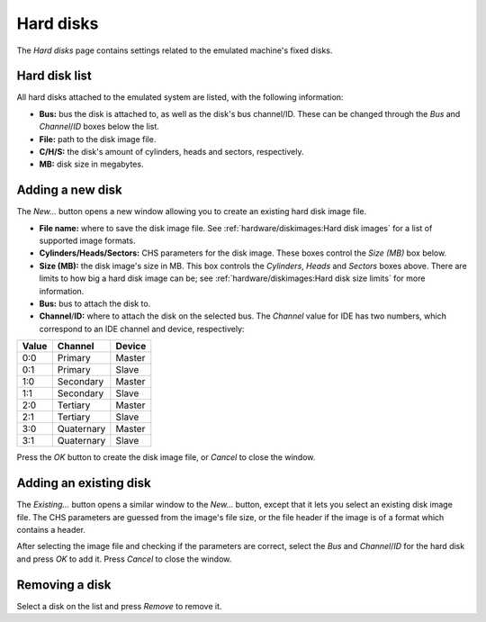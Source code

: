 Hard disks
==========

The *Hard disks* page contains settings related to the emulated machine's fixed disks.

Hard disk list
--------------

All hard disks attached to the emulated system are listed, with the following information:

* **Bus:** bus the disk is attached to, as well as the disk's bus channel/ID. These can be changed through the *Bus* and *Channel*/*ID* boxes below the list.
* **File:** path to the disk image file.
* **C/H/S:** the disk's amount of cylinders, heads and sectors, respectively.
* **MB:** disk size in megabytes.

Adding a new disk
-----------------

The *New...* button opens a new window allowing you to create an existing hard disk image file.

* **File name:** where to save the disk image file. See :ref:`hardware/diskimages:Hard disk images` for a list of supported image formats.
* **Cylinders/Heads/Sectors:** CHS parameters for the disk image. These boxes control the *Size (MB)* box below.
* **Size (MB):** the disk image's size in MB. This box controls the *Cylinders*, *Heads* and *Sectors* boxes above. There are limits to how big a hard disk image can be; see :ref:`hardware/diskimages:Hard disk size limits` for more information.
* **Bus:** bus to attach the disk to.
* **Channel**/**ID:** where to attach the disk on the selected bus. The *Channel* value for IDE has two numbers, which correspond to an IDE channel and device, respectively:

+-----+----------+------+
|Value|Channel   |Device|
+=====+==========+======+
|0:0  |Primary   |Master|
+-----+----------+------+
|0:1  |Primary   |Slave |
+-----+----------+------+
|1:0  |Secondary |Master|
+-----+----------+------+
|1:1  |Secondary |Slave |
+-----+----------+------+
|2:0  |Tertiary  |Master|
+-----+----------+------+
|2:1  |Tertiary  |Slave |
+-----+----------+------+
|3:0  |Quaternary|Master|
+-----+----------+------+
|3:1  |Quaternary|Slave |
+-----+----------+------+

Press the *OK* button to create the disk image file, or *Cancel* to close the window.

Adding an existing disk
-----------------------

The *Existing...* button opens a similar window to the *New...* button, except that it lets you select an existing disk image file. The CHS parameters are guessed from the image's file size, or the file header if the image is of a format which contains a header.

After selecting the image file and checking if the parameters are correct, select the *Bus* and *Channel*/*ID* for the hard disk and press *OK* to add it. Press *Cancel* to close the window.

Removing a disk
---------------

Select a disk on the list and press *Remove* to remove it.
